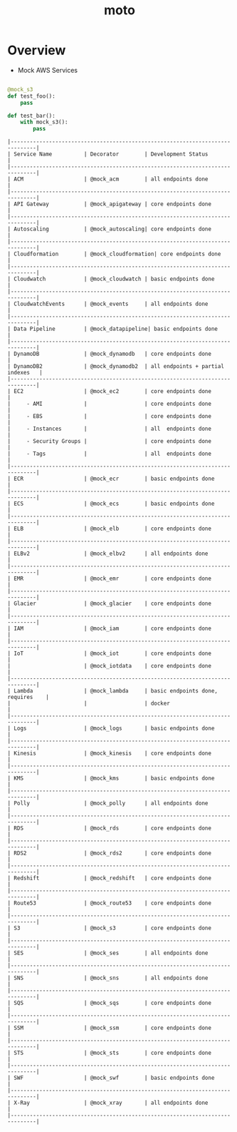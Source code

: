 #+TITLE: moto

* Overview
- Mock AWS Services

#+BEGIN_SRC python

  @mock_s3
  def test_foo():
      pass

  def test_bar():
      with mock_s3():
          pass
#+END_SRC

#+BEGIN_EXAMPLE
  |------------------------------------------------------------------------------|
  | Service Name          | Decorator        | Development Status                |
  |------------------------------------------------------------------------------|
  | ACM                   | @mock_acm        | all endpoints done                |
  |------------------------------------------------------------------------------|
  | API Gateway           | @mock_apigateway | core endpoints done               |
  |------------------------------------------------------------------------------|
  | Autoscaling           | @mock_autoscaling| core endpoints done               |
  |------------------------------------------------------------------------------|
  | Cloudformation        | @mock_cloudformation| core endpoints done            |
  |------------------------------------------------------------------------------|
  | Cloudwatch            | @mock_cloudwatch | basic endpoints done              |
  |------------------------------------------------------------------------------|
  | CloudwatchEvents      | @mock_events     | all endpoints done                |
  |------------------------------------------------------------------------------|
  | Data Pipeline         | @mock_datapipeline| basic endpoints done             |
  |------------------------------------------------------------------------------|
  | DynamoDB              | @mock_dynamodb   | core endpoints done               |
  | DynamoDB2             | @mock_dynamodb2  | all endpoints + partial indexes   |
  |------------------------------------------------------------------------------|
  | EC2                   | @mock_ec2        | core endpoints done               |
  |     - AMI             |                  | core endpoints done               |
  |     - EBS             |                  | core endpoints done               |
  |     - Instances       |                  | all  endpoints done               |
  |     - Security Groups |                  | core endpoints done               |
  |     - Tags            |                  | all  endpoints done               |
  |------------------------------------------------------------------------------|
  | ECR                   | @mock_ecr        | basic endpoints done              |
  |------------------------------------------------------------------------------|
  | ECS                   | @mock_ecs        | basic endpoints done              |
  |------------------------------------------------------------------------------|
  | ELB                   | @mock_elb        | core endpoints done               |
  |------------------------------------------------------------------------------|
  | ELBv2                 | @mock_elbv2      | all endpoints done                |
  |------------------------------------------------------------------------------|
  | EMR                   | @mock_emr        | core endpoints done               |
  |------------------------------------------------------------------------------|
  | Glacier               | @mock_glacier    | core endpoints done               |
  |------------------------------------------------------------------------------|
  | IAM                   | @mock_iam        | core endpoints done               |
  |------------------------------------------------------------------------------|
  | IoT                   | @mock_iot        | core endpoints done               |
  |                       | @mock_iotdata    | core endpoints done               |
  |------------------------------------------------------------------------------|
  | Lambda                | @mock_lambda     | basic endpoints done, requires    |
  |                       |                  | docker                            |
  |------------------------------------------------------------------------------|
  | Logs                  | @mock_logs       | basic endpoints done              |
  |------------------------------------------------------------------------------|
  | Kinesis               | @mock_kinesis    | core endpoints done               |
  |------------------------------------------------------------------------------|
  | KMS                   | @mock_kms        | basic endpoints done              |
  |------------------------------------------------------------------------------|
  | Polly                 | @mock_polly      | all endpoints done                |
  |------------------------------------------------------------------------------|
  | RDS                   | @mock_rds        | core endpoints done               |
  |------------------------------------------------------------------------------|
  | RDS2                  | @mock_rds2       | core endpoints done               |
  |------------------------------------------------------------------------------|
  | Redshift              | @mock_redshift   | core endpoints done               |
  |------------------------------------------------------------------------------|
  | Route53               | @mock_route53    | core endpoints done               |
  |------------------------------------------------------------------------------|
  | S3                    | @mock_s3         | core endpoints done               |
  |------------------------------------------------------------------------------|
  | SES                   | @mock_ses        | all endpoints done                |
  |------------------------------------------------------------------------------|
  | SNS                   | @mock_sns        | all endpoints done                |
  |------------------------------------------------------------------------------|
  | SQS                   | @mock_sqs        | core endpoints done               |
  |------------------------------------------------------------------------------|
  | SSM                   | @mock_ssm        | core endpoints done               |
  |------------------------------------------------------------------------------|
  | STS                   | @mock_sts        | core endpoints done               |
  |------------------------------------------------------------------------------|
  | SWF                   | @mock_swf        | basic endpoints done              |
  |------------------------------------------------------------------------------|
  | X-Ray                 | @mock_xray       | all endpoints done                |
  |------------------------------------------------------------------------------|
#+END_EXAMPLE
